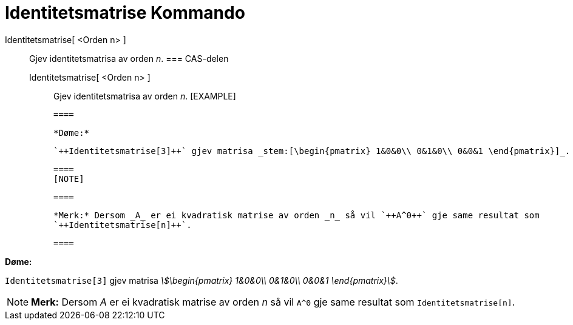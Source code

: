 = Identitetsmatrise Kommando
:page-en: commands/Identity
ifdef::env-github[:imagesdir: /nn/modules/ROOT/assets/images]

Identitetsmatrise[ <Orden n> ]::
  Gjev identitetsmatrisa av orden _n_.
  === CAS-delen
  Identitetsmatrise[ <Orden n> ];;
    Gjev identitetsmatrisa av orden _n_.
    [EXAMPLE]

  ====

  *Døme:*

  `++Identitetsmatrise[3]++` gjev matrisa _stem:[\begin{pmatrix} 1&0&0\\ 0&1&0\\ 0&0&1 \end{pmatrix}]_.

  ====
  [NOTE]

  ====

  *Merk:* Dersom _A_ er ei kvadratisk matrise av orden _n_ så vil `++A^0++` gje same resultat som
  `++Identitetsmatrise[n]++`.

  ====

[EXAMPLE]
====

*Døme:*

`++Identitetsmatrise[3]++` gjev matrisa _stem:[\begin{pmatrix} 1&0&0\\ 0&1&0\\ 0&0&1 \end{pmatrix}]_.

====

[NOTE]
====

*Merk:* Dersom _A_ er ei kvadratisk matrise av orden _n_ så vil `++A^0++` gje same resultat som
`++Identitetsmatrise[n]++`.

====
